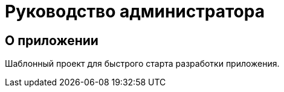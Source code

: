 = Руководство администратора

== О приложении
Шаблонный проект для быстрого старта разработки приложения.